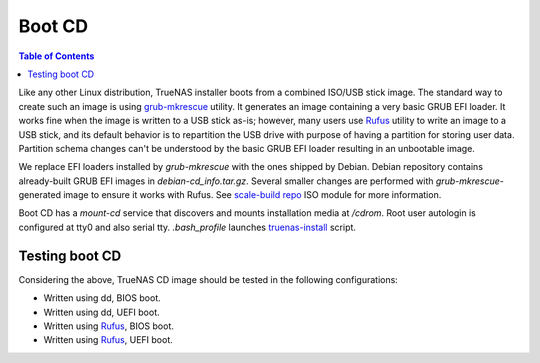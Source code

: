 Boot CD
=======

.. contents:: Table of Contents
    :depth: 3

Like any other Linux distribution, TrueNAS installer boots from a combined ISO/USB stick image. The standard way to
create such an image is using `grub-mkrescue <https://www.gnu.org/software/grub/manual/grub/html_node/Making-a-GRUB-bootable-CD_002dROM.html>`_
utility. It generates an image containing a very basic GRUB EFI loader. It works fine when the image is written to a
USB stick as-is; however, many users use `Rufus <https://rufus.ie/en/>`_ utility to write an image to a USB stick, and
its default behavior is to repartition the USB drive with purpose of having a partition for storing user data. Partition
schema changes can't be understood by the basic GRUB EFI loader resulting in an unbootable image.

We replace EFI loaders installed by `grub-mkrescue` with the ones shipped by Debian. Debian repository contains
already-built GRUB EFI images in `debian-cd_info.tar.gz`. Several smaller changes are performed with
`grub-mkrescue`-generated image to ensure it works with Rufus. See `scale-build repo
<https://github.com/truenas/scale-build>`_ ISO module for more information.

Boot CD has a `mount-cd` service that discovers and mounts installation media at `/cdrom`. Root user autologin is
configured at tty0 and also serial tty. `.bash_profile` launches `truenas-install
<https://github.com/truenas/truenas-installer/blob/master/usr/sbin/truenas-install>`_ script.

Testing boot CD
---------------

Considering the above, TrueNAS CD image should be tested in the following configurations:

* Written using dd, BIOS boot.
* Written using dd, UEFI boot.
* Written using `Rufus <https://rufus.ie/en/>`_, BIOS boot.
* Written using `Rufus <https://rufus.ie/en/>`_, UEFI boot.
